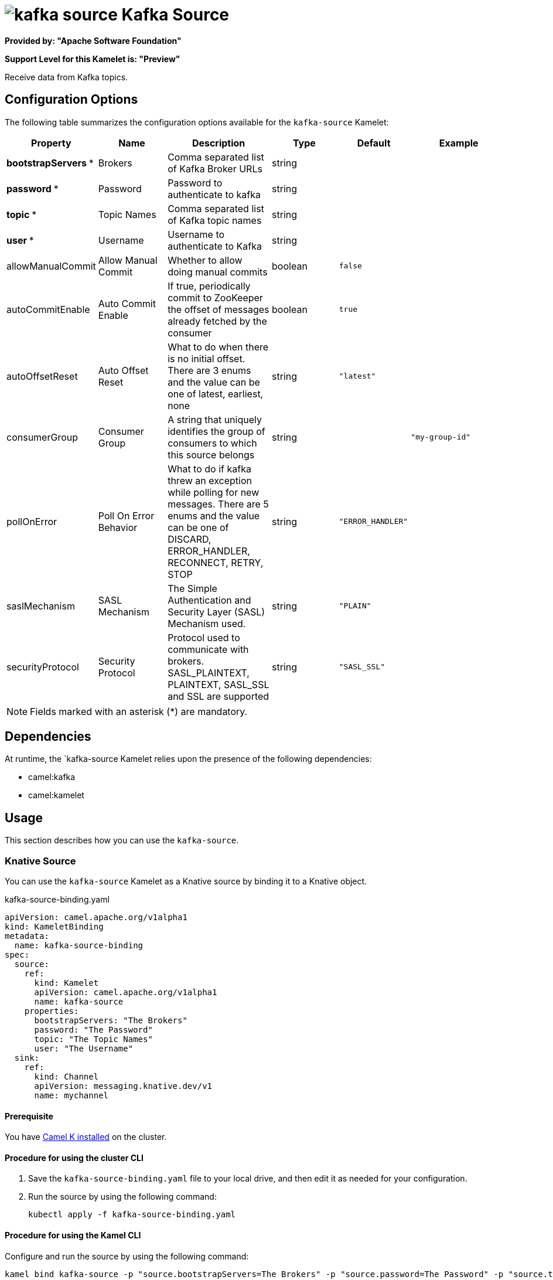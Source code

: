 // THIS FILE IS AUTOMATICALLY GENERATED: DO NOT EDIT

= image:kamelets/kafka-source.svg[] Kafka Source

*Provided by: "Apache Software Foundation"*

*Support Level for this Kamelet is: "Preview"*

Receive data from Kafka topics.

== Configuration Options

The following table summarizes the configuration options available for the `kafka-source` Kamelet:
[width="100%",cols="2,^2,3,^2,^2,^3",options="header"]
|===
| Property| Name| Description| Type| Default| Example
| *bootstrapServers {empty}* *| Brokers| Comma separated list of Kafka Broker URLs| string| | 
| *password {empty}* *| Password| Password to authenticate to kafka| string| | 
| *topic {empty}* *| Topic Names| Comma separated list of Kafka topic names| string| | 
| *user {empty}* *| Username| Username to authenticate to Kafka| string| | 
| allowManualCommit| Allow Manual Commit| Whether to allow doing manual commits| boolean| `false`| 
| autoCommitEnable| Auto Commit Enable| If true, periodically commit to ZooKeeper the offset of messages already fetched by the consumer| boolean| `true`| 
| autoOffsetReset| Auto Offset Reset| What to do when there is no initial offset. There are 3 enums and the value can be one of latest, earliest, none| string| `"latest"`| 
| consumerGroup| Consumer Group| A string that uniquely identifies the group of consumers to which this source belongs| string| | `"my-group-id"`
| pollOnError| Poll On Error Behavior| What to do if kafka threw an exception while polling for new messages. There are 5 enums and the value can be one of DISCARD, ERROR_HANDLER, RECONNECT, RETRY, STOP| string| `"ERROR_HANDLER"`| 
| saslMechanism| SASL Mechanism| The Simple Authentication and Security Layer (SASL) Mechanism used.| string| `"PLAIN"`| 
| securityProtocol| Security Protocol| Protocol used to communicate with brokers. SASL_PLAINTEXT, PLAINTEXT, SASL_SSL and SSL are supported| string| `"SASL_SSL"`| 
|===

NOTE: Fields marked with an asterisk ({empty}*) are mandatory.


== Dependencies

At runtime, the `kafka-source Kamelet relies upon the presence of the following dependencies:

- camel:kafka
- camel:kamelet 

== Usage

This section describes how you can use the `kafka-source`.

=== Knative Source

You can use the `kafka-source` Kamelet as a Knative source by binding it to a Knative object.

.kafka-source-binding.yaml
[source,yaml]
----
apiVersion: camel.apache.org/v1alpha1
kind: KameletBinding
metadata:
  name: kafka-source-binding
spec:
  source:
    ref:
      kind: Kamelet
      apiVersion: camel.apache.org/v1alpha1
      name: kafka-source
    properties:
      bootstrapServers: "The Brokers"
      password: "The Password"
      topic: "The Topic Names"
      user: "The Username"
  sink:
    ref:
      kind: Channel
      apiVersion: messaging.knative.dev/v1
      name: mychannel
  
----

==== *Prerequisite*

You have xref:next@camel-k::installation/installation.adoc[Camel K installed] on the cluster.

==== *Procedure for using the cluster CLI*

. Save the `kafka-source-binding.yaml` file to your local drive, and then edit it as needed for your configuration.

. Run the source by using the following command:
+
[source,shell]
----
kubectl apply -f kafka-source-binding.yaml
----

==== *Procedure for using the Kamel CLI*

Configure and run the source by using the following command:

[source,shell]
----
kamel bind kafka-source -p "source.bootstrapServers=The Brokers" -p "source.password=The Password" -p "source.topic=The Topic Names" -p "source.user=The Username" channel:mychannel
----

This command creates the KameletBinding in the current namespace on the cluster.

=== Kafka Source

You can use the `kafka-source` Kamelet as a Kafka source by binding it to a Kafka topic.

.kafka-source-binding.yaml
[source,yaml]
----
apiVersion: camel.apache.org/v1alpha1
kind: KameletBinding
metadata:
  name: kafka-source-binding
spec:
  source:
    ref:
      kind: Kamelet
      apiVersion: camel.apache.org/v1alpha1
      name: kafka-source
    properties:
      bootstrapServers: "The Brokers"
      password: "The Password"
      topic: "The Topic Names"
      user: "The Username"
  sink:
    ref:
      kind: KafkaTopic
      apiVersion: kafka.strimzi.io/v1beta1
      name: my-topic
  
----

==== *Prerequisites*

* You've installed https://strimzi.io/[Strimzi].
* You've created a topic named `my-topic` in the current namespace.
* You have xref:next@camel-k::installation/installation.adoc[Camel K installed] on the cluster.

==== *Procedure for using the cluster CLI*

. Save the `kafka-source-binding.yaml` file to your local drive, and then edit it as needed for your configuration.

. Run the source by using the following command:
+
[source,shell]
----
kubectl apply -f kafka-source-binding.yaml
----

==== *Procedure for using the Kamel CLI*

Configure and run the source by using the following command:

[source,shell]
----
kamel bind kafka-source -p "source.bootstrapServers=The Brokers" -p "source.password=The Password" -p "source.topic=The Topic Names" -p "source.user=The Username" kafka.strimzi.io/v1beta1:KafkaTopic:my-topic
----

This command creates the KameletBinding in the current namespace on the cluster.

== Kamelet source file

https://github.com/apache/camel-kamelets/blob/main/kafka-source.kamelet.yaml

// THIS FILE IS AUTOMATICALLY GENERATED: DO NOT EDIT
